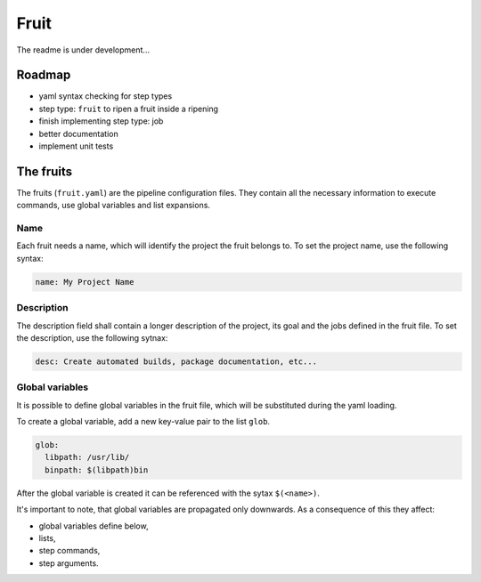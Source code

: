 
Fruit
=====

The readme is under development...

Roadmap
-------


* yaml syntax checking for step types
* step type: ``fruit`` to ripen a fruit inside a ripening
* finish implementing step type: job
* better documentation
* implement unit tests

The fruits
----------

The fruits (\ ``fruit.yaml``\ ) are the pipeline configuration files. They contain all the
necessary information to execute commands, use global variables and list expansions.

Name
~~~~

Each fruit needs a name, which will identify the project the fruit belongs to.
To set the project name, use the following syntax:

.. code-block:: yaml

   name: My Project Name

Description
~~~~~~~~~~~

The description field shall contain a longer description of the project, its goal
and the jobs defined in the fruit file. To set the description, use the following sytnax:

.. code-block:: yaml

   desc: Create automated builds, package documentation, etc...

Global variables
~~~~~~~~~~~~~~~~

It is possible to define global variables in the fruit file, which will be substituted during the yaml loading.

To create a global variable, add a new key-value pair to the list ``glob``.

.. code-block:: yaml

   glob:
     libpath: /usr/lib/
     binpath: $(libpath)bin

After the global variable is created it can be referenced with the sytax ``$(<name>)``.

It's important to note, that global variables are propagated only downwards. As a consequence of this they affect:


* global variables define below,
* lists,
* step commands,
* step arguments.
